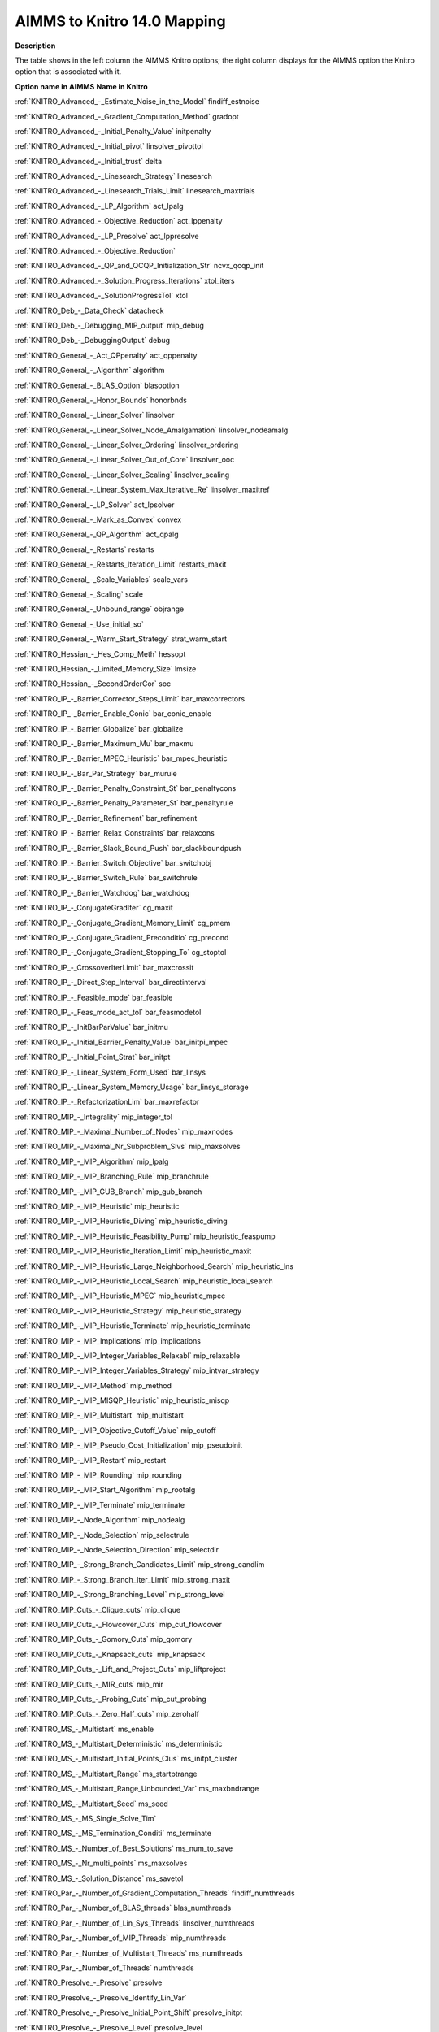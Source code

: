 

.. _AIMMS_to_KNITRO140_Mapping:
.. _KNITRO_AIMMS_to_KNITRO140_Mapping:


AIMMS to Knitro 14.0 Mapping
============================

**Description** 

The table shows in the left column the AIMMS Knitro options; the right column displays for the AIMMS option the Knitro option that is associated with it.



**Option name in AIMMS** 		**Name in Knitro** 	

:ref:`KNITRO_Advanced_-_Estimate_Noise_in_the_Model` 		findiff_estnoise	

:ref:`KNITRO_Advanced_-_Gradient_Computation_Method` 		gradopt	

:ref:`KNITRO_Advanced_-_Initial_Penalty_Value` 		initpenalty

:ref:`KNITRO_Advanced_-_Initial_pivot` 		linsolver_pivottol	

:ref:`KNITRO_Advanced_-_Initial_trust` 		delta	

:ref:`KNITRO_Advanced_-_Linesearch_Strategy` 		linesearch

:ref:`KNITRO_Advanced_-_Linesearch_Trials_Limit` 		linesearch_maxtrials

:ref:`KNITRO_Advanced_-_LP_Algorithm`  		act_lpalg

:ref:`KNITRO_Advanced_-_Objective_Reduction`  		act_lppenalty

:ref:`KNITRO_Advanced_-_LP_Presolve`  		act_lppresolve

:ref:`KNITRO_Advanced_-_Objective_Reduction`  	

:ref:`KNITRO_Advanced_-_QP_and_QCQP_Initialization_Str`   		ncvx_qcqp_init

:ref:`KNITRO_Advanced_-_Solution_Progress_Iterations`   		xtol_iters

:ref:`KNITRO_Advanced_-_SolutionProgressTol`   		xtol

:ref:`KNITRO_Deb_-_Data_Check` 		datacheck

:ref:`KNITRO_Deb_-_Debugging_MIP_output` 		mip_debug

:ref:`KNITRO_Deb_-_DebuggingOutput` 		debug

:ref:`KNITRO_General_-_Act_QPpenalty` 		act_qppenalty

:ref:`KNITRO_General_-_Algorithm` 		algorithm	

:ref:`KNITRO_General_-_BLAS_Option`  		blasoption	

:ref:`KNITRO_General_-_Honor_Bounds`  		honorbnds	

:ref:`KNITRO_General_-_Linear_Solver`  		linsolver	

:ref:`KNITRO_General_-_Linear_Solver_Node_Amalgamation`  		linsolver_nodeamalg	

:ref:`KNITRO_General_-_Linear_Solver_Ordering`  		linsolver_ordering	

:ref:`KNITRO_General_-_Linear_Solver_Out_of_Core`  		linsolver_ooc	

:ref:`KNITRO_General_-_Linear_Solver_Scaling`  		linsolver_scaling

:ref:`KNITRO_General_-_Linear_System_Max_Iterative_Re` 		linsolver_maxitref	

:ref:`KNITRO_General_-_LP_Solver` 		act_lpsolver

:ref:`KNITRO_General_-_Mark_as_Convex` 		convex

:ref:`KNITRO_General_-_QP_Algorithm` 		act_qpalg		

:ref:`KNITRO_General_-_Restarts`  		restarts

:ref:`KNITRO_General_-_Restarts_Iteration_Limit`  		restarts_maxit

:ref:`KNITRO_General_-_Scale_Variables` 		scale_vars	

:ref:`KNITRO_General_-_Scaling` 		scale	

:ref:`KNITRO_General_-_Unbound_range`  		objrange	

:ref:`KNITRO_General_-_Use_initial_so`  	

:ref:`KNITRO_General_-_Warm_Start_Strategy`  		strat_warm_start

:ref:`KNITRO_Hessian_-_Hes_Comp_Meth` 		hessopt	

:ref:`KNITRO_Hessian_-_Limited_Memory_Size`  		lmsize	

:ref:`KNITRO_Hessian_-_SecondOrderCor`  		soc		

:ref:`KNITRO_IP_-_Barrier_Corrector_Steps_Limit`  		bar_maxcorrectors	

:ref:`KNITRO_IP_-_Barrier_Enable_Conic`  		bar_conic_enable

:ref:`KNITRO_IP_-_Barrier_Globalize`  		bar_globalize

:ref:`KNITRO_IP_-_Barrier_Maximum_Mu`  		bar_maxmu

:ref:`KNITRO_IP_-_Barrier_MPEC_Heuristic`  		bar_mpec_heuristic

:ref:`KNITRO_IP_-_Bar_Par_Strategy`  		bar_murule	

:ref:`KNITRO_IP_-_Barrier_Penalty_Constraint_St`  		bar_penaltycons	

:ref:`KNITRO_IP_-_Barrier_Penalty_Parameter_St`  		bar_penaltyrule			

:ref:`KNITRO_IP_-_Barrier_Refinement`  		bar_refinement

:ref:`KNITRO_IP_-_Barrier_Relax_Constraints`  		bar_relaxcons

:ref:`KNITRO_IP_-_Barrier_Slack_Bound_Push`  		bar_slackboundpush

:ref:`KNITRO_IP_-_Barrier_Switch_Objective` 		bar_switchobj

:ref:`KNITRO_IP_-_Barrier_Switch_Rule`  		bar_switchrule

:ref:`KNITRO_IP_-_Barrier_Watchdog`  		bar_watchdog

:ref:`KNITRO_IP_-_ConjugateGradIter`  		cg_maxit	

:ref:`KNITRO_IP_-_Conjugate_Gradient_Memory_Limit` 		cg_pmem

:ref:`KNITRO_IP_-_Conjugate_Gradient_Preconditio` 		cg_precond

:ref:`KNITRO_IP_-_Conjugate_Gradient_Stopping_To` 		cg_stoptol

:ref:`KNITRO_IP_-_CrossoverIterLimit`  		bar_maxcrossit	

:ref:`KNITRO_IP_-_Direct_Step_Interval`  		bar_directinterval	

:ref:`KNITRO_IP_-_Feasible_mode`  		bar_feasible	

:ref:`KNITRO_IP_-_Feas_mode_act_tol`  		bar_feasmodetol	

:ref:`KNITRO_IP_-_InitBarParValue` 		bar_initmu	

:ref:`KNITRO_IP_-_Initial_Barrier_Penalty_Value`  		bar_initpi_mpec

:ref:`KNITRO_IP_-_Initial_Point_Strat`  		bar_initpt

:ref:`KNITRO_IP_-_Linear_System_Form_Used` 		bar_linsys	

:ref:`KNITRO_IP_-_Linear_System_Memory_Usage` 		bar_linsys_storage	

:ref:`KNITRO_IP_-_RefactorizationLim`  		bar_maxrefactor		

:ref:`KNITRO_MIP_-_Integrality`   		mip_integer_tol

:ref:`KNITRO_MIP_-_Maximal_Number_of_Nodes`   		mip_maxnodes

:ref:`KNITRO_MIP_-_Maximal_Nr_Subproblem_Slvs`   		mip_maxsolves

:ref:`KNITRO_MIP_-_MIP_Algorithm`   		mip_lpalg

:ref:`KNITRO_MIP_-_MIP_Branching_Rule`   		mip_branchrule

:ref:`KNITRO_MIP_-_MIP_GUB_Branch`   		mip_gub_branch

:ref:`KNITRO_MIP_-_MIP_Heuristic`   		mip_heuristic

:ref:`KNITRO_MIP_-_MIP_Heuristic_Diving`   		mip_heuristic_diving

:ref:`KNITRO_MIP_-_MIP_Heuristic_Feasibility_Pump`   		mip_heuristic_feaspump

:ref:`KNITRO_MIP_-_MIP_Heuristic_Iteration_Limit`   		mip_heuristic_maxit

:ref:`KNITRO_MIP_-_MIP_Heuristic_Large_Neighborhood_Search`   		mip_heuristic_lns

:ref:`KNITRO_MIP_-_MIP_Heuristic_Local_Search`   		mip_heuristic_local_search

:ref:`KNITRO_MIP_-_MIP_Heuristic_MPEC`   		mip_heuristic_mpec

:ref:`KNITRO_MIP_-_MIP_Heuristic_Strategy`   		mip_heuristic_strategy

:ref:`KNITRO_MIP_-_MIP_Heuristic_Terminate`   		mip_heuristic_terminate

:ref:`KNITRO_MIP_-_MIP_Implications`  		mip_implications

:ref:`KNITRO_MIP_-_MIP_Integer_Variables_Relaxabl`  		mip_relaxable

:ref:`KNITRO_MIP_-_MIP_Integer_Variables_Strategy`  		mip_intvar_strategy

:ref:`KNITRO_MIP_-_MIP_Method`   		mip_method	

:ref:`KNITRO_MIP_-_MIP_MISQP_Heuristic`   		mip_heuristic_misqp	

:ref:`KNITRO_MIP_-_MIP_Multistart`   		mip_multistart	

:ref:`KNITRO_MIP_-_MIP_Objective_Cutoff_Value`   		mip_cutoff	

:ref:`KNITRO_MIP_-_MIP_Pseudo_Cost_Initialization`   		mip_pseudoinit

:ref:`KNITRO_MIP_-_MIP_Restart`   		mip_restart

:ref:`KNITRO_MIP_-_MIP_Rounding`   		mip_rounding

:ref:`KNITRO_MIP_-_MIP_Start_Algorithm`   		mip_rootalg

:ref:`KNITRO_MIP_-_MIP_Terminate`   		mip_terminate

:ref:`KNITRO_MIP_-_Node_Algorithm`   		mip_nodealg

:ref:`KNITRO_MIP_-_Node_Selection`   		mip_selectrule

:ref:`KNITRO_MIP_-_Node_Selection_Direction`   		mip_selectdir

:ref:`KNITRO_MIP_-_Strong_Branch_Candidates_Limit`    		mip_strong_candlim

:ref:`KNITRO_MIP_-_Strong_Branch_Iter_Limit`   		mip_strong_maxit

:ref:`KNITRO_MIP_-_Strong_Branching_Level`   		mip_strong_level

:ref:`KNITRO_MIP_Cuts_-_Clique_cuts`   		mip_clique

:ref:`KNITRO_MIP_Cuts_-_Flowcover_Cuts`   		mip_cut_flowcover

:ref:`KNITRO_MIP_Cuts_-_Gomory_Cuts`   		mip_gomory

:ref:`KNITRO_MIP_Cuts_-_Knapsack_cuts`   		mip_knapsack

:ref:`KNITRO_MIP_Cuts_-_Lift_and_Project_Cuts`   		mip_liftproject

:ref:`KNITRO_MIP_Cuts_-_MIR_cuts`   		mip_mir

:ref:`KNITRO_MIP_Cuts_-_Probing_Cuts`   		mip_cut_probing

:ref:`KNITRO_MIP_Cuts_-_Zero_Half_cuts`   		mip_zerohalf

:ref:`KNITRO_MS_-_Multistart` 		ms_enable	

:ref:`KNITRO_MS_-_Multistart_Deterministic` 		ms_deterministic

:ref:`KNITRO_MS_-_Multistart_Initial_Points_Clus` 		ms_initpt_cluster

:ref:`KNITRO_MS_-_Multistart_Range` 		ms_startptrange	

:ref:`KNITRO_MS_-_Multistart_Range_Unbounded_Var` 		ms_maxbndrange	

:ref:`KNITRO_MS_-_Multistart_Seed` 		ms_seed	

:ref:`KNITRO_MS_-_MS_Single_Solve_Tim` 	

:ref:`KNITRO_MS_-_MS_Termination_Conditi` 		ms_terminate

:ref:`KNITRO_MS_-_Number_of_Best_Solutions`  		ms_num_to_save	

:ref:`KNITRO_MS_-_Nr_multi_points`  		ms_maxsolves	

:ref:`KNITRO_MS_-_Solution_Distance`  		ms_savetol	

:ref:`KNITRO_Par_-_Number_of_Gradient_Computation_Threads` 		findiff_numthreads

:ref:`KNITRO_Par_-_Number_of_BLAS_threads` 		blas_numthreads

:ref:`KNITRO_Par_-_Number_of_Lin_Sys_Threads` 		linsolver_numthreads

:ref:`KNITRO_Par_-_Number_of_MIP_Threads` 		mip_numthreads

:ref:`KNITRO_Par_-_Number_of_Multistart_Threads` 		ms_numthreads

:ref:`KNITRO_Par_-_Number_of_Threads` 		numthreads

:ref:`KNITRO_Presolve_-_Presolve`  		presolve	

:ref:`KNITRO_Presolve_-_Presolve_Identify_Lin_Var`  	

:ref:`KNITRO_Presolve_-_Presolve_Initial_Point_Shift` 		presolve_initpt	

:ref:`KNITRO_Presolve_-_Presolve_Level`  		presolve_level

:ref:`KNITRO_Presolve_-_Presolve_Passes`  		presolve_passes

:ref:`KNITRO_Presolve_-_Presolve_Redundant_Constraints`  		presolveop_redundant

:ref:`KNITRO_Presolve_-_Presolve_Substitution`  		presolveop_substitution

:ref:`KNITRO_Presolve_-_Presolve_Substitution_Tolerance`  		presolveop_substitution_tol

:ref:`KNITRO_Presolve_-_Presolve_Tolerance`  		presolve_tol	

:ref:`KNITRO_Presolve_-_Tighten_Variable_Bounds`  		presolveop_tighten

:ref:`KNITRO_Reporting_-_MIP_Output_Level`  		mip_outinterval	

:ref:`KNITRO_Reporting_-_Multi_Algorithm_Output`  		ma_outsub

:ref:`KNITRO_Reporting_-_StatusFileDi`  		outlev	

:ref:`KNITRO_Term_-_AbsOptTol`  		opttol_abs

:ref:`KNITRO_Term_-_Function_Evaluations_Limit`  		maxfevals

:ref:`KNITRO_Term_-_Infeas_Tol_Iteration_Limit`  		infeastol_iters	

:ref:`KNITRO_Term_-_Multi_Algorithm_Termination`  		ma_terminate

:ref:`KNITRO_Term_-_Objective_Goal`  		fstopval

:ref:`KNITRO_Term_-_Relative_Improvement_Iterations`  		ftol_iters	

:ref:`KNITRO_Term_-_Relative_Improvement_Tolerance`  		ftol	

:ref:`KNITRO_Term_-_RelOptTol`  		opttol	

:ref:`KNITRO_Tol_-_AbsFeasTol` 		feastol_abs		

:ref:`KNITRO_Tol_-_Infeasibility_Tolerance`  		infeastol	

:ref:`KNITRO_Tol_-_LP_Feasibility_Tolerance`  		act_lpfeastol

:ref:`KNITRO_Tol_-_Marginals_Tol`  	

:ref:`KNITRO_Tol_-_RelFeasTol` 		feastol	

:ref:`KNITRO_Tuner_-_Tuner`  		tuner	

:ref:`KNITRO_Tuner_-_Tuner_Output`  		tuner_outsub	

:ref:`KNITRO_Tuner_-_Tuner_Terminate`  		tuner_terminate	

:ref:`KNITRO_Tuner_-_Tuner_Time_Limit`  		tuner_maxtime_cpu	

	

